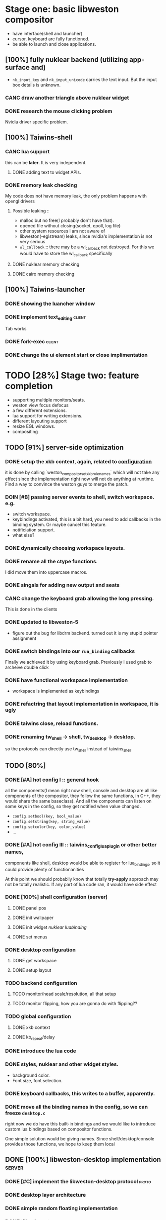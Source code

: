 * Stage one: basic libweston compositor
  - have interface(shell and launcher)
  - cursor, keyboard are fully functioned.
  - be able to launch and close applications.

** [100%] fully nuklear backend (utilizing app-surface and)
     - ~nk_input_key~ and ~nk_input_unicode~ carries the text input. But the
       input box details is unknown.
*** CANC draw another triangle above nuklear widget
*** DONE research the mouse clicking problem
    Nvidia driver specific problem.
** [100%] Taiwins-shell
*** CANC lua support
    this can be *later*. It is very independent.
**** DONE adding text to widget APIs.
*** DONE memory leak checking
    My code does not have memory leak, the only problem happens with opengl drivers

**** Possible leaking ::
     - malloc but no free(I probably don't have that).
     - opened file without closing(socket, epoll, log file)
     - other system resources I am not aware of
     - libweston(-eglstream) leaks, since nvidia's implementation is not very
       serious
     - ~wl_callback~ :: there may be a wl_callback not destroyed. For this we
			would have to store the wl_callback specifically

**** DONE nuklear memory checking
**** DONE cairo memory checking


** [100%] Taiwins-launcher
*** DONE showing the luancher window
*** DONE implement text_editing                                      :client:
    Tab works
*** DONE fork-exec                                                   :client:

*** DONE change the ui element start or close implimentation

* TODO [28%] Stage two: feature completion
  - supporting multiple monitors/seats.
  - weston view focus defocus
  - a few different extensions.
  - lua support for writing extensions.
  - different layouting support
  - resize EGL windows.
  - compositing
** TODO [91%] server-side optimization
*** DONE setup the xkb context, again, related to [[configuration]]
    it is done by calling `weston_compositor_set_xkb_rule_names` which will not
    take any effect since the implementation right now will not do anything at
    runtime. Find a way to convince the weston guys to merge the patch.
*** DOIN [#B] passing server events to shell, switch workspace. e.g.
    - switch workspace.
    - keybindings activated, this is a bit hard, you need to add callbacks in
      the binding system. Or maybe cancel this feature.
    - notificiation support.
    - what else?
*** DONE dynamically choosing workspace layouts.
*** DONE rename all the ctype functions.
    I did move them into uppercase macros.

*** DONE singals for adding new output and seats
*** CANC change the keyboard grab allowing the long pressing.
    This is done in the clients
*** DONE updated to libweston-5
    - figure out the bug for libdrm backend.
      turned out it is my stupid pointer assignment
*** DONE switch bindings into our ~run_binding~ callbacks
    Finally we achieved it by using keyboard grab. Previously I used grab to
    archeive double click
*** DONE have functional workspace implementation
    - workspace is implemented as keybindings
*** DONE refactring that layout implementation in workspace, it is ugly
*** DONE taiwins close, reload functions.
*** DONE renaming tw_shell -> shell, tw_desktop -> desktop.
   so the protocols can directly use tw_shell instead of taiwins_shell

** TODO [80%] <<configuration>>
*** DONE [#A] hot config I :: general hook
    all the components(I mean right now shell, console and desktop are all like
    components of the compositor, they follow the same functions, in C++, they
    would share the same baseclass). And all the components can listen on some
    keys in the config, so they get notified when value changed.
     - ~config.setbool(key, bool_value)~
     - ~config.setstring(key, string_value)~
     - ~config.setcolor(key, color_value)~
     - ...
*** DONE [#A] hot config III :: taiwins_config_lua_plugin or other better names,
    components like shell, desktop would be able to register for lua_bindings,
    so it could provide plenty of functionanities

    At this point we should probabliy know that totally *try-apply* approach may
    not be totally realistic. If any part of lua code ran, it would have side
    effect
*** DONE [100%] shell configuration (server)
**** DONE panel pos
**** DONE init wallpaper
**** DONE init widget [[nuklear luabinding]]
**** DONE set menus
*** DONE desktop configuration
**** DONE get workspace
**** DONE setup layout
*** TODO backend configuration
**** TODO monitor/head scale/resolution, all that setup
**** TODO monitor flipping, how you are gonna do with flipping??

*** TODO global configuration
**** DONE xkb context
**** DONE kb_repeat/delay
*** DONE introduce the lua code

*** DONE styles, nuklear and other widget styles.
    - background color.
    - Font size, font selection.
*** DONE keyboard callbacks, this writes to a buffer, apparently.
*** DONE move all the binding names in the config, so we can freeze ~desktop.c~
    right now we do have this built-in bindings and we would like to introduce
    custom lua bindings based on compositor functions.

    One simple solution would be giving names. Since shell/desktop/console
    provides those functions, we hope to keep them local

** DONE [100%] libweston-desktop implementation                      :server:
*** DONE [#C] implement the libweston-desktop protocol                :proto:
*** DONE desktop layer architecture
*** DONE simple random floating implementation
*** DONE tiling layout
*** DONE decoupling the desktop implementation                    :refactory:
*** DONE include a ~last-focused-view-list~ per workspace?
    luckly that we have ~weston_desktop_suface_set_user_data~, it seems to fit
    perfectly in that position

** TODO [74%] client-side optimization
*** TODO take wallpaper from sever.
*** TODO app_surface flags
*** TODO [#C] take widgets from server and apply lua bindings.
*** TODO ~nk_impl_shell_surface~ or ~nk_impl_xdg_surface~.
*** TODO huge amount of work with console.
*** DONE resize window through idle task in the event queue.
*** DONE add udev monitoring and inotify monitoring to event_queue
*** DONE properly handling the frame callbacks for ~app_surface~
    We try to implement as agnostic as possible. 1: ~do_frame~ no longer test
    ~need_animation~ and request frames. 2: input callback stays as the
    independed logic, you don't need an additional set of input handler for
    the frame case.

    Once ~app_surface_request_frame~ triggers, it will request a frame and
    execute ~do_frame~ in the done callback. And request another if it still
    drives the animation. On the other hand, the input callbacks will also call
    the ~do_frame~. But they do not request new frames. So those are seperated.

    Only problem is that nk_backend has an optimization, it skip the commit if
    possible, if we are in the frame. We have no choice but commit even if there
    is nothing new to show. Right now nuklear backends do a empty commit if no
    thing happens.

*** DONE implement scale for shell and console
    This is partially solved for now, I get blurry text as output as compaired
    to other elements. Need to revisit it later
*** DONE move event_queue into wl_globals so we can access it in app_surface
*** DONE switch to epoll on wl_display
    - possible solution :: maybe we can use epoll on wl_display, and add it to
	 our event_queue, so we can call ~wl_display_dispatch_pending~. We don't
	 need another thread anymore.
*** CANC resize EGL window
    I didn't do it eventually, using different wl_surface become a solution
*** DONE shell panel refactoring
    replace the panel to nuklear implementation
*** DONE fix the cursor input problem(maybe just forget about the cursor frame callback), what is this??
*** CANC move the wl_cursor surface into shell?
    Maybe I am wrong. I do need the cursor for every application.
*** DONE widget surface launch code.
*** DONE second widget, reading batteries
*** DONE make changes into ~tw_event_queue~
    ~tw_event_queue~ now supports more operations, you can add onetime timer then
    tell the ~queue~ to delete it afterwards, and you can change fd at runtime
    to watch on different files.

*** DONE find a way to add leading space in panel
    ~nk_spacing~ is the good solution, but you need to calculate the layout size
*** DONE fix the multiple launching bug in the panel
*** CANC add another row for panel to have better look?
*** DONE change the way the nk_button look for the icons.
*** DONE decide the way to render icons more properly.
    Right now we rely on font awesome.

    The ideal solution is render icons into glyphs. More conviniently is by
    using SVGs, since you can find them anymore. But there is no valid c or
    c++ implementation of svg2ttf. We need to rely on fontawesome for now. Now
    you need to include this [https://github.com/juliettef/IconFontCppHeaders]
    for mapping unicode symbols.
*** DOIN nk_vulkan backend removal, its not doable, nvidia is not supporting wl_vk
    This work is not necessary, only serves the purpose of vulkan
    training. Since nvidia really does not have the ~VK_KHR_wayland_surface~, we
    have to implement it in a total different way. Once you are done with
    it. You can implement ~vulkan-hpp~.
*** DONE intergrate nk_wl_egl into nk_wl_backend
    I implemented a template header of ~nk_wl_internal~, but never actually
    applies it to nk_wl_egl, it should be done very soon, so I can totally
    remove the deprecated functions.
*** DONE nk_cairo_backend multiple font support
** DOIN [33%] launcher optimization
*** DONE renaming launcher into console, since it will does much more than just launching
*** TODO allow launcher to quit instead of launch weston-terminal all the time
*** TODO the real launcher implementation
** DONE [100%] protocols                                              :proto:
*** DONE `tw_output` protocols to represent logical output
** TODO installing scripts
   write cmake install commands

* TODO [25%]Stage three: extensions
*** TODO possibly remove dynamic allocated objects
    reduce number of mallocs and memory fragmentation.
    - recent_view
    - tiling_view tree
    - tiling_output_list where it has a root of tiling
    - tw_ui(for console)
    - keyboard_container for taiwins_binding
    - taiwins_config (temporary)
    - taiwins_binding (temporary)
    - lua_state
    - taiwins_config options(a vector)
*** TODO adding support for notification. All those can be implement
*** TODO adding support for cursor menu(right-click),
    special case we need to handle for background, which is not ideal for
    shm_buffer implementation. I think you will have no choice but have a custom
    grab interface.

    right click and left click provides different functions
    - preferably right click open an menu and left click opens selection.
    - for this work you need the support for resizing

*** DONE deal with scale in font
    previously we solved the scale but left the problem with blury text. Need to
    revisit the nuklear backends for (cairo/egl) to solve it.
*** TODO ML based layout
*** TODO rendering/compositing optimization.
  - screen capture and screen record(audio support?).
  - westons's zoom support.

*** TODO update with damage (pixman_region)
    currently you do only ~wl_surface_damage(0, 0, w, h)~, which causes whole
    buffer to redraw, I think there is a better solution for that.

    If you check the doc, you are responsible for knowing where is the damage,
    especially for the double buffer case. It is quit unsure what is the damage
    there for the buffers.
*** CANC svg2ttf implementation
*** TODO client search buffer                                         :proto:
    for this to work, we probably will need ~radix tree~ or ~trie~ or hash
    table.

* TODO following up weston development
** TODO pipewire(can be used to stream wayland)
** TODO HDCP content protection

* [12%] Bugs
** TODO [#A] recent view has some bugs,
   - for example, if an application in fullscreen mode, when you toggle views,
     the other views does not show up.
   - Othe bugs

** a completion based text_edit
   - ~nk_egl_get_key~ gets NoSymbol very 2 frames, so if you press Tab twice,
     what you get is Tab -> NoSymbol -> Tab -> NoSymbol. NoSymbol resets the
     state.
   - solution :: return on NoSymbol

** HARD!! compositor doesn't emit the ~done~ event for clients.
   - ~frame_callback~ was created in ~surface_state~, moved to ~surface~ at
     commit, emit ~done~ at repaint. And repaint only works if you have a view
     in the compositor. ~weston_view_unmap~ removes the view from compositor. In
     this case, the ~frame_callback~ stayed in the surface.

     In our case for the ui element, we need the frame to start and finish well,
     since next frame may starts with different content.
*** failed solution( LAGGY ):
    - unmap the view :: unmap the view removes view immediately out of any of
			~layer_list~, compositor's ~view_list~. So the frame
			~done~ would never get called either. So when the views
			move back to the layer let's say, next repaint should
			emit ~done~. However, at ~set_launcher~, we will
			immediately have another ~commit~, this can happen
			before next repaint(and it happens every time). In other
			words, so we will have one commit ahead, thus causes
			lag.
    - uses a hidden layer :: does the same thing above, since
	 ~weston_output_repaint~ does the ~view_list~ building. The view moves
	 out of the compositor before sending done.
    - do not commit in client :: cannot guarantee no commits after then submit
	 request, will also causes the lag as well.
*** UGLY solution
    - send done yourself :: copy the frame_callback struct then send the done.
*** Final solution (using frame_signal)
    the frame_signal in the ~weston_output~ struct is for the recorder. But it
    suits our case

** TODO somehow EGL did not have effects on the first draw call
   currently I have to use background color as a hack, which I hate it, or you
   can just have empty draw call
** TODO libEGL warning: FIXME: egl/x11 doesn't support front buffer rendering.
   Seems has something to do with ~EGLMakeCurrent()~.
** DONE find out why all the code point becomes `?`
   the ~nk_rune~ has to be available all the time as nuklear does not like to
   manage memory, so you cannot just pass an temporary address.
** TODO nuklear input handling has problems, the button clicked state retains
** TODO nvidia egl driver keeps giving me errors after closing an app
** TODO EGL memory leak
   after testing with cairo backend, I can be sure that my code does not contain
   any memory leak, so the problem lies within EGL side

   Call EGLterminate and EGLreleaseThreads.
** TODO fix the memory leak in the ~taiwins_server~, massive leaks related to console implementation
** TODO fix the memeory leak here:
    #0 0x7fc95f38dada in __interceptor_malloc /build/gcc/src/gcc/libsanitizer/asan/asan_malloc_linux.cc:144
    #1 0x56430a040cd6 in vector_erase /home/developer/Projects/taiwins/3rdparties/ctypes/src/vector.c:203
    #2 0x56430a039125 in vtree_node_remove /home/developer/Projects/taiwins/3rdparties/ctypes/src/tree.h:76
    #3 0x56430a03acd7 in tiling_view_erase /home/developer/Projects/taiwins/server/desktop/layout_tiling.c:313
    #4 0x56430a03d337 in tiling_del /home/developer/Projects/taiwins/server/desktop/layout_tiling.c:547
    #5 0x56430a03eba8 in emplace_tiling /home/developer/Projects/taiwins/server/desktop/layout_tiling.c:745
    #6 0x56430a03509e in arrange_view_for_layout /home/developer/Projects/taiwins/server/desktop/workspace.c:140
    #7 0x56430a03519c in arrange_view_for_workspace /home/developer/Projects/taiwins/server/desktop/workspace.c:159
    #8 0x56430a036281 in workspace_remove_view /home/developer/Projects/taiwins/server/desktop/workspace.c:336
    #9 0x56430a02fa5b in twdesk_surface_removed /home/developer/Projects/taiwins/server/desktop/desktop.c:189
    #10 0x7fc95f230604  (/usr/lib/libweston-desktop-7.so.0+0x9604)
